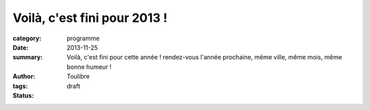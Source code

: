 =============================
Voilà, c'est fini pour 2013 !
=============================



:category: programme
:date: 2013-11-25
:summary: Voilà, c'est fini pour cette année ! rendez-vous l'année prochaine, même ville, même mois, même bonne humeur !
:author: Toulibre
:tags: 
:status: draft


